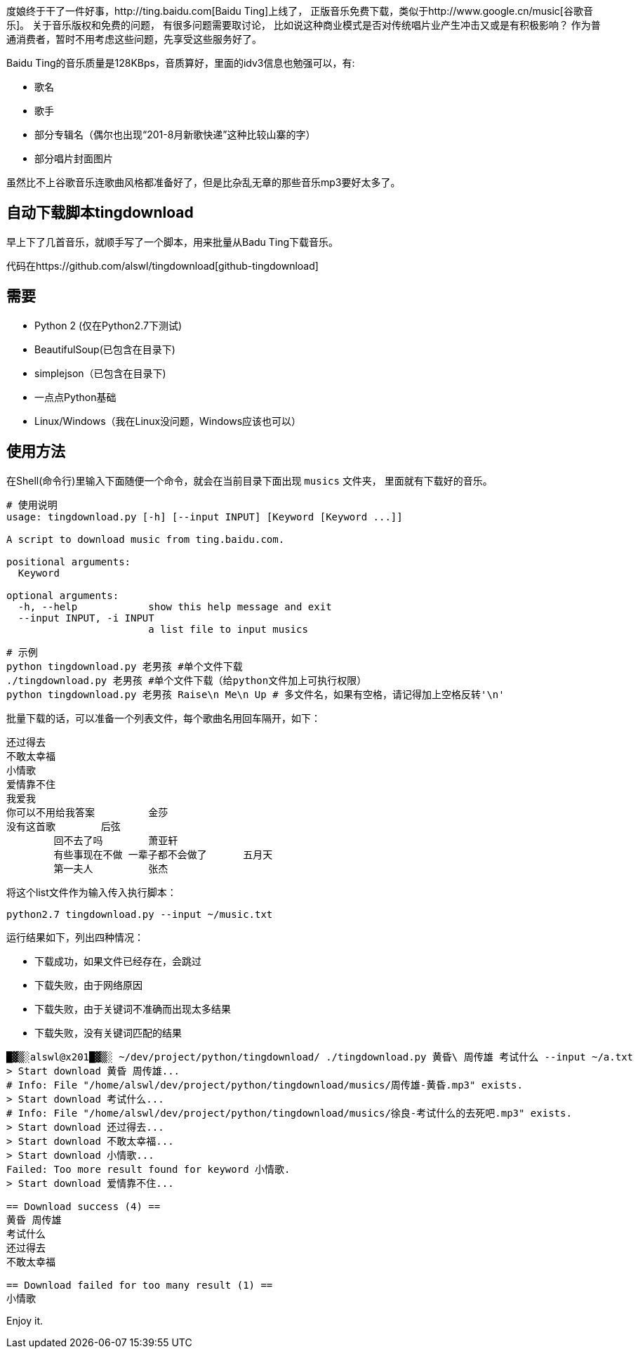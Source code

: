 度娘终于干了一件好事，http://ting.baidu.com[Baidu Ting]上线了，
正版音乐免费下载，类似于http://www.google.cn/music[谷歌音乐]。
关于音乐版权和免费的问题， 有很多问题需要取讨论，
比如说这种商业模式是否对传统唱片业产生冲击又或是有积极影响？
作为普通消费者，暂时不用考虑这些问题，先享受这些服务好了。

Baidu Ting的音乐质量是128KBps，音质算好，里面的idv3信息也勉强可以，有:

* 歌名
* 歌手
* 部分专辑名（偶尔也出现“201-8月新歌快递”这种比较山寨的字）
* 部分唱片封面图片

虽然比不上谷歌音乐连歌曲风格都准备好了，但是比杂乱无章的那些音乐mp3要好太多了。

== 自动下载脚本tingdownload ==

早上下了几首音乐，就顺手写了一个脚本，用来批量从Badu Ting下载音乐。

代码在https://github.com/alswl/tingdownload[github-tingdownload]

== 需要 ==

* Python 2 (仅在Python2.7下测试)
* BeautifulSoup(已包含在目录下)
* simplejson（已包含在目录下)
* 一点点Python基础
* Linux/Windows（我在Linux没问题，Windows应该也可以）

== 使用方法 ==

在Shell(命令行)里输入下面随便一个命令，就会在当前目录下面出现 `musics` 文件夹，
里面就有下载好的音乐。

----
# 使用说明
usage: tingdownload.py [-h] [--input INPUT] [Keyword [Keyword ...]]

A script to download music from ting.baidu.com.

positional arguments:
  Keyword

optional arguments:
  -h, --help            show this help message and exit
  --input INPUT, -i INPUT
                        a list file to input musics
----

----
# 示例
python tingdownload.py 老男孩 #单个文件下载
./tingdownload.py 老男孩 #单个文件下载（给python文件加上可执行权限）
python tingdownload.py 老男孩 Raise\n Me\n Up # 多文件名，如果有空格，请记得加上空格反转'\n'
----

批量下载的话，可以准备一个列表文件，每个歌曲名用回车隔开，如下：

----
还过得去
不敢太幸福
小情歌
爱情靠不住
我爱我
你可以不用给我答案 	金莎
没有这首歌 	后弦
	回不去了吗 	萧亚轩
	有些事现在不做 一辈子都不会做了 	五月天
	第一夫人 	张杰
----

将这个list文件作为输入传入执行脚本：

----
python2.7 tingdownload.py --input ~/music.txt
----

运行结果如下，列出四种情况：

* 下载成功，如果文件已经存在，会跳过
* 下载失败，由于网络原因
* 下载失败，由于关键词不准确而出现太多结果
* 下载失败，没有关键词匹配的结果

----
█▓▒░alswl@x201█▓▒░ ~/dev/project/python/tingdownload/ ./tingdownload.py 黄昏\ 周传雄 考试什么 --input ~/a.txt
> Start download 黄昏 周传雄...
# Info: File "/home/alswl/dev/project/python/tingdownload/musics/周传雄-黄昏.mp3" exists.
> Start download 考试什么...
# Info: File "/home/alswl/dev/project/python/tingdownload/musics/徐良-考试什么的去死吧.mp3" exists.
> Start download 还过得去...
> Start download 不敢太幸福...
> Start download 小情歌...
Failed: Too more result found for keyword 小情歌.
> Start download 爱情靠不住...

== Download success (4) ==
黄昏 周传雄
考试什么
还过得去
不敢太幸福

== Download failed for too many result (1) ==
小情歌
----

Enjoy it.

// vim: set ft=asciidoc:
